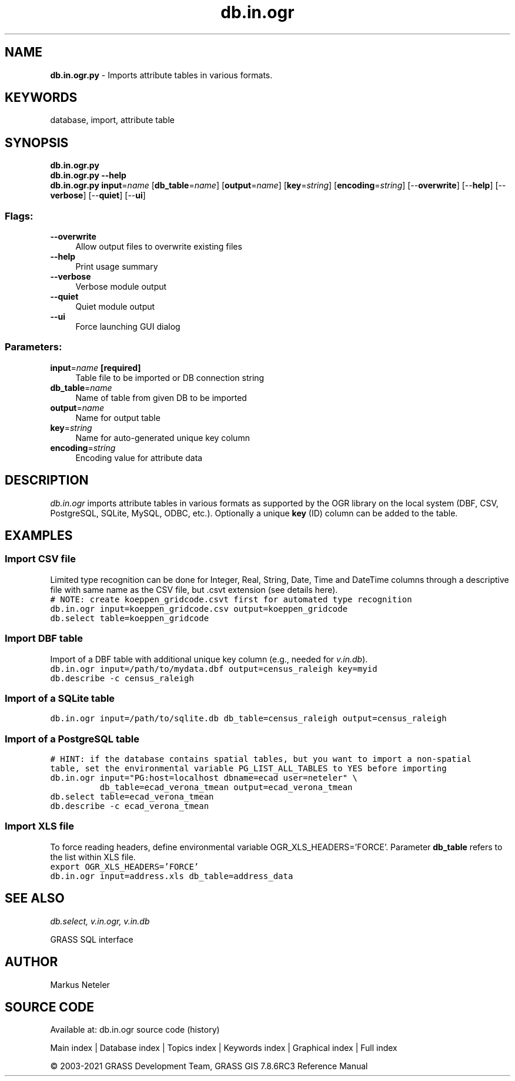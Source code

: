.TH db.in.ogr 1 "" "GRASS 7.8.6RC3" "GRASS GIS User's Manual"
.SH NAME
\fI\fBdb.in.ogr.py\fR\fR  \- Imports attribute tables in various formats.
.SH KEYWORDS
database, import, attribute table
.SH SYNOPSIS
\fBdb.in.ogr.py\fR
.br
\fBdb.in.ogr.py \-\-help\fR
.br
\fBdb.in.ogr.py\fR \fBinput\fR=\fIname\fR  [\fBdb_table\fR=\fIname\fR]   [\fBoutput\fR=\fIname\fR]   [\fBkey\fR=\fIstring\fR]   [\fBencoding\fR=\fIstring\fR]   [\-\-\fBoverwrite\fR]  [\-\-\fBhelp\fR]  [\-\-\fBverbose\fR]  [\-\-\fBquiet\fR]  [\-\-\fBui\fR]
.SS Flags:
.IP "\fB\-\-overwrite\fR" 4m
.br
Allow output files to overwrite existing files
.IP "\fB\-\-help\fR" 4m
.br
Print usage summary
.IP "\fB\-\-verbose\fR" 4m
.br
Verbose module output
.IP "\fB\-\-quiet\fR" 4m
.br
Quiet module output
.IP "\fB\-\-ui\fR" 4m
.br
Force launching GUI dialog
.SS Parameters:
.IP "\fBinput\fR=\fIname\fR \fB[required]\fR" 4m
.br
Table file to be imported or DB connection string
.IP "\fBdb_table\fR=\fIname\fR" 4m
.br
Name of table from given DB to be imported
.IP "\fBoutput\fR=\fIname\fR" 4m
.br
Name for output table
.IP "\fBkey\fR=\fIstring\fR" 4m
.br
Name for auto\-generated unique key column
.IP "\fBencoding\fR=\fIstring\fR" 4m
.br
Encoding value for attribute data
.SH DESCRIPTION
\fIdb.in.ogr\fR imports attribute tables in various formats as
supported by the OGR library
on the local system (DBF, CSV, PostgreSQL, SQLite, MySQL, ODBC,
etc.). Optionally a unique \fBkey\fR (ID) column can be
added to the table.
.SH EXAMPLES
.SS Import CSV file
Limited type recognition can be done for Integer, Real, String, Date, Time and DateTime
columns through a descriptive file with same name as the CSV file, but .csvt extension
(see details here).
.br
.nf
\fC
# NOTE: create koeppen_gridcode.csvt first for automated type recognition
db.in.ogr input=koeppen_gridcode.csv output=koeppen_gridcode
db.select table=koeppen_gridcode
\fR
.fi
.SS Import DBF table
Import of a DBF table with additional unique key column (e.g., needed
for \fIv.in.db\fR).
.br
.nf
\fC
db.in.ogr input=/path/to/mydata.dbf output=census_raleigh key=myid
db.describe \-c census_raleigh
\fR
.fi
.SS Import of a SQLite table
.br
.nf
\fC
db.in.ogr input=/path/to/sqlite.db db_table=census_raleigh output=census_raleigh
\fR
.fi
.SS Import of a PostgreSQL table
.br
.nf
\fC
# HINT: if the database contains spatial tables, but you want to import a non\-spatial
table, set the environmental variable PG_LIST_ALL_TABLES to YES before importing
db.in.ogr input=\(dqPG:host=localhost dbname=ecad user=neteler\(dq \(rs
          db_table=ecad_verona_tmean output=ecad_verona_tmean
db.select table=ecad_verona_tmean
db.describe \-c ecad_verona_tmean
\fR
.fi
.SS Import XLS file
To force reading headers, define environmental
variable OGR_XLS_HEADERS=\(cqFORCE\(cq. Parameter \fBdb_table\fR
refers to the list within XLS file.
.br
.nf
\fC
export OGR_XLS_HEADERS=\(cqFORCE\(cq
db.in.ogr input=address.xls db_table=address_data
\fR
.fi
.SH SEE ALSO
\fI
db.select,
v.in.ogr,
v.in.db
\fR
.PP
GRASS SQL interface
.SH AUTHOR
Markus Neteler
.SH SOURCE CODE
.PP
Available at: db.in.ogr source code (history)
.PP
Main index |
Database index |
Topics index |
Keywords index |
Graphical index |
Full index
.PP
© 2003\-2021
GRASS Development Team,
GRASS GIS 7.8.6RC3 Reference Manual
